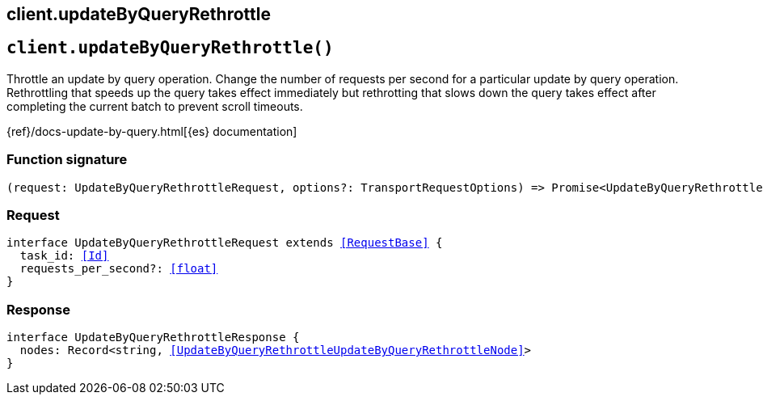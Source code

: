 [[reference-update_by_query_rethrottle]]
== client.updateByQueryRethrottle

////////
===========================================================================================================================
||                                                                                                                       ||
||                                                                                                                       ||
||                                                                                                                       ||
||        ██████╗ ███████╗ █████╗ ██████╗ ███╗   ███╗███████╗                                                            ||
||        ██╔══██╗██╔════╝██╔══██╗██╔══██╗████╗ ████║██╔════╝                                                            ||
||        ██████╔╝█████╗  ███████║██║  ██║██╔████╔██║█████╗                                                              ||
||        ██╔══██╗██╔══╝  ██╔══██║██║  ██║██║╚██╔╝██║██╔══╝                                                              ||
||        ██║  ██║███████╗██║  ██║██████╔╝██║ ╚═╝ ██║███████╗                                                            ||
||        ╚═╝  ╚═╝╚══════╝╚═╝  ╚═╝╚═════╝ ╚═╝     ╚═╝╚══════╝                                                            ||
||                                                                                                                       ||
||                                                                                                                       ||
||    This file is autogenerated, DO NOT send pull requests that changes this file directly.                             ||
||    You should update the script that does the generation, which can be found in:                                      ||
||    https://github.com/elastic/elastic-client-generator-js                                                             ||
||                                                                                                                       ||
||    You can run the script with the following command:                                                                 ||
||       npm run elasticsearch -- --version <version>                                                                    ||
||                                                                                                                       ||
||                                                                                                                       ||
||                                                                                                                       ||
===========================================================================================================================
////////
++++
<style>
.lang-ts a.xref {
  text-decoration: underline !important;
}
</style>
++++


[discrete]
[[client.updateByQueryRethrottle]]
== `client.updateByQueryRethrottle()`

Throttle an update by query operation. Change the number of requests per second for a particular update by query operation. Rethrottling that speeds up the query takes effect immediately but rethrotting that slows down the query takes effect after completing the current batch to prevent scroll timeouts.

{ref}/docs-update-by-query.html[{es} documentation]
[discrete]
=== Function signature

[source,ts]
----
(request: UpdateByQueryRethrottleRequest, options?: TransportRequestOptions) => Promise<UpdateByQueryRethrottleResponse>
----

[discrete]
=== Request

[source,ts,subs=+macros]
----
interface UpdateByQueryRethrottleRequest extends <<RequestBase>> {
  task_id: <<Id>>
  requests_per_second?: <<float>>
}

----


[discrete]
=== Response

[source,ts,subs=+macros]
----
interface UpdateByQueryRethrottleResponse {
  nodes: Record<string, <<UpdateByQueryRethrottleUpdateByQueryRethrottleNode>>>
}

----


